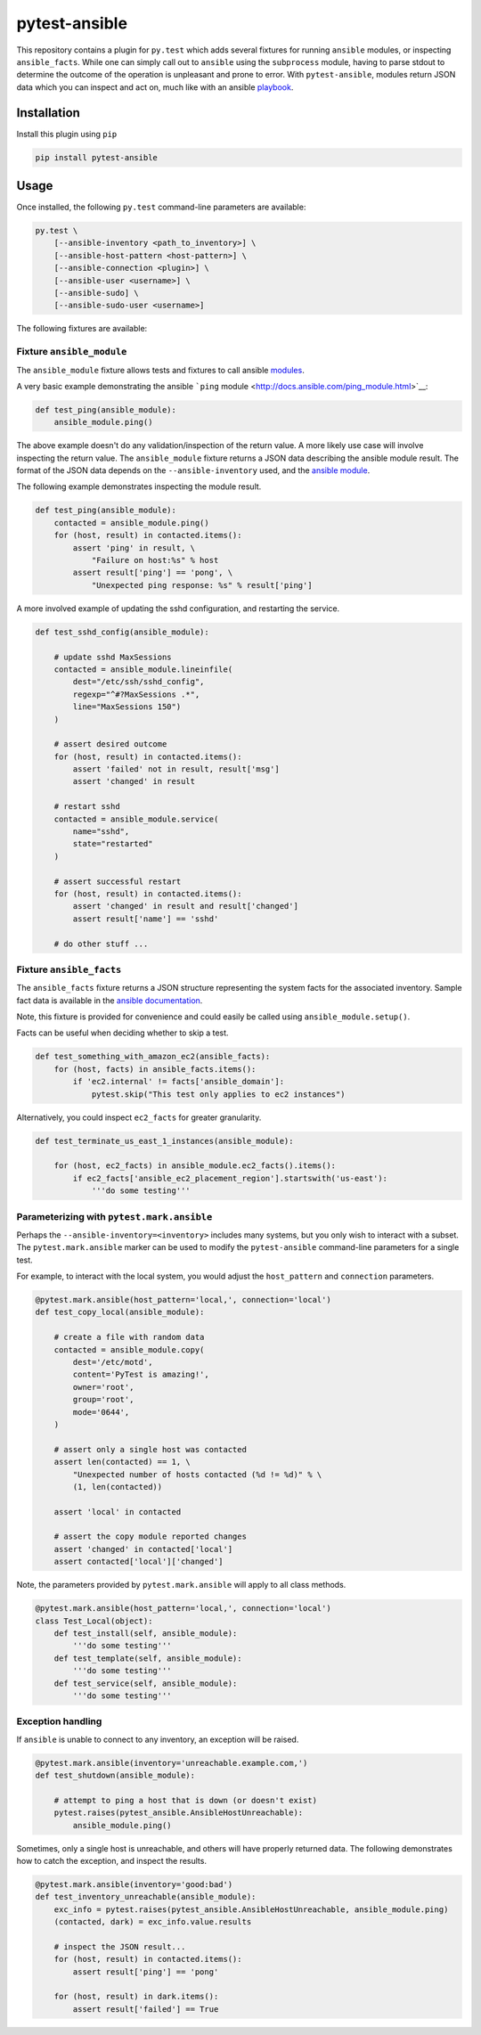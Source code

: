 pytest-ansible
==============

.. image:: https://badge.fury.io/py/pytest-ansible.svg
   :target: http://badge.fury.io/py/pytest-ansible
   :alt: Current Version

.. image:: https://pypip.in/py_versions/pytest-ansible/badge.svg
   :target: https://pypi.python.org/pypi/pytest-ansible
   :alt: Python Compatibility

.. image:: https://pypip.in/d/pytest-ansible/badge.svg
   :target: https://crate.io/packages/pytest-ansible/
   :alt: Downloads

.. image:: https://pypip.in/license/pytest-ansible/badge.svg
   :target: https://pypi.python.org/pypi/pytest-ansible/
   :alt: License

.. image:: https://travis-ci.org/jlaska/pytest-ansible.svg?branch=master
   :target: https://travis-ci.org/jlaska/pytest-ansible
   :alt: Build Status

This repository contains a plugin for ``py.test`` which adds several
fixtures for running ``ansible`` modules, or inspecting
``ansible_facts``. While one can simply call out to ``ansible`` using
the ``subprocess`` module, having to parse stdout to determine the
outcome of the operation is unpleasant and prone to error. With
``pytest-ansible``, modules return JSON data which you can inspect and
act on, much like with an ansible
`playbook <http://docs.ansible.com/playbooks.html>`__.

Installation
------------

Install this plugin using ``pip``

.. code:: bash

        pip install pytest-ansible

Usage
-----

Once installed, the following ``py.test`` command-line parameters are
available:

.. code:: bash

    py.test \
        [--ansible-inventory <path_to_inventory>] \
        [--ansible-host-pattern <host-pattern>] \
        [--ansible-connection <plugin>] \
        [--ansible-user <username>] \
        [--ansible-sudo] \
        [--ansible-sudo-user <username>]

The following fixtures are available:

Fixture ``ansible_module``
~~~~~~~~~~~~~~~~~~~~~~~~~~

The ``ansible_module`` fixture allows tests and fixtures to call ansible
`modules <http://docs.ansible.com/modules.html>`__.

A very basic example demonstrating the ansible ```ping``
module <http://docs.ansible.com/ping_module.html>`__:

.. code:: python

    def test_ping(ansible_module):
        ansible_module.ping()

The above example doesn't do any validation/inspection of the return
value. A more likely use case will involve inspecting the return value.
The ``ansible_module`` fixture returns a JSON data describing the
ansible module result. The format of the JSON data depends on the
``--ansible-inventory`` used, and the `ansible
module <http://docs.ansible.com/modules_by_category.html>`__.

The following example demonstrates inspecting the module result.

.. code:: python

    def test_ping(ansible_module):
        contacted = ansible_module.ping()
        for (host, result) in contacted.items():
            assert 'ping' in result, \
                "Failure on host:%s" % host
            assert result['ping'] == 'pong', \
                "Unexpected ping response: %s" % result['ping']

A more involved example of updating the sshd configuration, and
restarting the service.

.. code:: python

    def test_sshd_config(ansible_module):

        # update sshd MaxSessions
        contacted = ansible_module.lineinfile(
            dest="/etc/ssh/sshd_config",
            regexp="^#?MaxSessions .*",
            line="MaxSessions 150")
        )

        # assert desired outcome
        for (host, result) in contacted.items():
            assert 'failed' not in result, result['msg']
            assert 'changed' in result

        # restart sshd
        contacted = ansible_module.service(
            name="sshd",
            state="restarted"
        )

        # assert successful restart
        for (host, result) in contacted.items():
            assert 'changed' in result and result['changed']
            assert result['name'] == 'sshd'

        # do other stuff ...

Fixture ``ansible_facts``
~~~~~~~~~~~~~~~~~~~~~~~~~

The ``ansible_facts`` fixture returns a JSON structure representing the
system facts for the associated inventory. Sample fact data is available
in the `ansible
documentation <http://docs.ansible.com/playbooks_variables.html#information-discovered-from-systems-facts>`__.

Note, this fixture is provided for convenience and could easily be
called using ``ansible_module.setup()``.

Facts can be useful when deciding whether to skip a test.

.. code:: python

    def test_something_with_amazon_ec2(ansible_facts):
        for (host, facts) in ansible_facts.items():
            if 'ec2.internal' != facts['ansible_domain']:
                pytest.skip("This test only applies to ec2 instances")

Alternatively, you could inspect ``ec2_facts`` for greater granularity.

.. code:: python


    def test_terminate_us_east_1_instances(ansible_module):

        for (host, ec2_facts) in ansible_module.ec2_facts().items():
            if ec2_facts['ansible_ec2_placement_region'].startswith('us-east'):
                '''do some testing'''

Parameterizing with ``pytest.mark.ansible``
~~~~~~~~~~~~~~~~~~~~~~~~~~~~~~~~~~~~~~~~~~~

Perhaps the ``--ansible-inventory=<inventory>`` includes many systems,
but you only wish to interact with a subset. The ``pytest.mark.ansible``
marker can be used to modify the ``pytest-ansible`` command-line
parameters for a single test.

For example, to interact with the local system, you would adjust the
``host_pattern`` and ``connection`` parameters.

.. code:: python

    @pytest.mark.ansible(host_pattern='local,', connection='local')
    def test_copy_local(ansible_module):

        # create a file with random data
        contacted = ansible_module.copy(
            dest='/etc/motd',
            content='PyTest is amazing!',
            owner='root',
            group='root',
            mode='0644',
        )

        # assert only a single host was contacted
        assert len(contacted) == 1, \
            "Unexpected number of hosts contacted (%d != %d)" % \
            (1, len(contacted))

        assert 'local' in contacted

        # assert the copy module reported changes
        assert 'changed' in contacted['local']
        assert contacted['local']['changed']

Note, the parameters provided by ``pytest.mark.ansible`` will apply to
all class methods.

.. code:: python

    @pytest.mark.ansible(host_pattern='local,', connection='local')
    class Test_Local(object):
        def test_install(self, ansible_module):
            '''do some testing'''
        def test_template(self, ansible_module):
            '''do some testing'''
        def test_service(self, ansible_module):
            '''do some testing'''

Exception handling
~~~~~~~~~~~~~~~~~~

If ``ansible`` is unable to connect to any inventory, an exception will
be raised.

.. code:: python

    @pytest.mark.ansible(inventory='unreachable.example.com,')
    def test_shutdown(ansible_module):

        # attempt to ping a host that is down (or doesn't exist)
        pytest.raises(pytest_ansible.AnsibleHostUnreachable):
            ansible_module.ping()

Sometimes, only a single host is unreachable, and others will have
properly returned data. The following demonstrates how to catch the
exception, and inspect the results.

.. code:: python

    @pytest.mark.ansible(inventory='good:bad')
    def test_inventory_unreachable(ansible_module):
        exc_info = pytest.raises(pytest_ansible.AnsibleHostUnreachable, ansible_module.ping)
        (contacted, dark) = exc_info.value.results

        # inspect the JSON result...
        for (host, result) in contacted.items():
            assert result['ping'] == 'pong'

        for (host, result) in dark.items():
            assert result['failed'] == True

.. |Current Version| image:: https://pypip.in/v/pytest-ansible/badge.svg
   :target: https://pypi.python.org/pypi/pytest-ansible/
.. |Supported Python versions| image:: https://pypip.in/py_versions/pytest-ansible/badge.svg
   :target: https://pypi.python.org/pypi/pytest-ansible/
.. |Downloads| image:: https://pypip.in/d/pytest-ansible/badge.svg
   :target: https://pypi.python.org/pypi/pytest-ansible/
.. |Build Status| image:: https://travis-ci.org/jlaska/pytest-ansible.svg?branch=master
   :target: https://travis-ci.org/jlaska/pytest-ansible
.. |License| image:: https://pypip.in/license/pytest-ansible/badge.svg
   :target: https://pypi.python.org/pypi/pytest-ansible/
